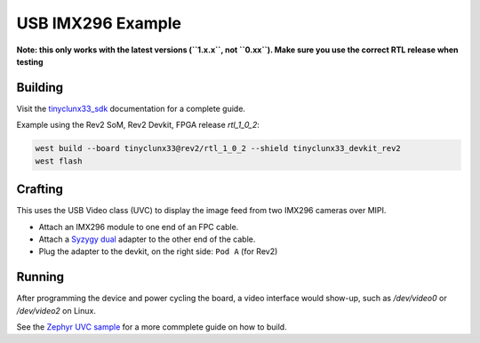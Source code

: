 USB IMX296 Example
##################

**Note: this only works with the latest versions (``1.x.x``, not ``0.xx``). Make sure you use the
correct RTL release when testing**


Building
========

Visit the
`tinyclunx33_sdk <https://github.com/tinyvision-ai-inc/tinyvision_zephyr_sdk/>`_
documentation for a complete guide.

Example using the Rev2 SoM, Rev2 Devkit, FPGA release `rtl_1_0_2`:

.. code-block:: console

   west build --board tinyclunx33@rev2/rtl_1_0_2 --shield tinyclunx33_devkit_rev2
   west flash


Crafting
========

This uses the USB Video class (UVC) to display the image feed from two IMX296 cameras over MIPI.

* Attach an IMX296 module to one end of an FPC cable.

* Attach a `Syzygy dual <https://tinyvision.ai/products/syzygy-adapters>`_
  adapter to the other end of the cable.

* Plug the adapter to the devkit, on the right side: ``Pod A`` (for Rev2)


Running
=======

After programming the device and power cycling the board, a video interface
would show-up, such as `/dev/video0` or `/dev/video2` on Linux.

See the
`Zephyr UVC sample <https://github.com/tinyvision-ai-inc/zephyr/blob/pr-usb-uvc/samples/subsys/usb/uvc/README.rst#playing-the-stream>`_
for a more commplete guide on how to build.
